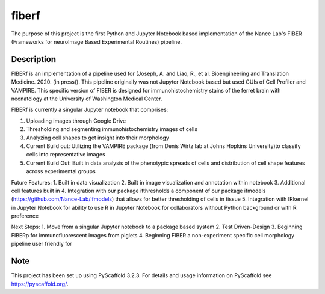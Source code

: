 ======
fiberf
======


The purpose of this project is the first Python and Jupyter Notebook based implementation of the Nance Lab's FIBER (Frameworks for neuroImage Based Experimental Routines) pipeline. 


Description
===========

FIBERf is an implementation of a pipeline used for (Joseph, A. and Liao, R., et al. Bioengineering and Translation Medicine. 2020. (in press)). This pipeline originally was not Jupyter Notebook based but used GUIs of Cell Profiler and VAMPIRE. This specific version of FIBER is designed for immunohistochemistry stains of the ferret brain with neonatology at the University of Washington Medical Center.  

FIBERf is currently a singular Jupyter notebook that comprises:

1. Uploading images through Google Drive
2. Thresholding and segmenting immunohistochemistry images of cells
3. Analyzing cell shapes to get insight into their morphology
4. Current Build out: Utilizing the VAMPIRE package (from Denis Wirtz lab at Johns Hopkins University)to classify cells into representative images
5. Current Build Out: Built in data analysis of the phenotypic spreads of cells and distribution of cell shape features across experimental groups

Future Features:
1. Built in data visualization
2. Built in image visualization and annotation within notebook
3. Additional cell features built in
4. Integration with our package ifthresholds a component of our package ifmodels (https://github.com/Nance-Lab/ifmodels) that allows for better thresholding of cells in tissue
5. Integration with IRkernel in Jupyter Notebook for ability to use R in Jupyter Notebook for collaborators without Python background or with R preference

Next Steps:
1. Move from a singular Jupyter notebook to a package based system
2. Test Driven-Design
3. Beginning FIBERp for immunofluorescent images from piglets
4. Beginning FIBER a non-experiment specific cell morphology pipeline user friendly for 

Note
====

This project has been set up using PyScaffold 3.2.3. For details and usage
information on PyScaffold see https://pyscaffold.org/.
